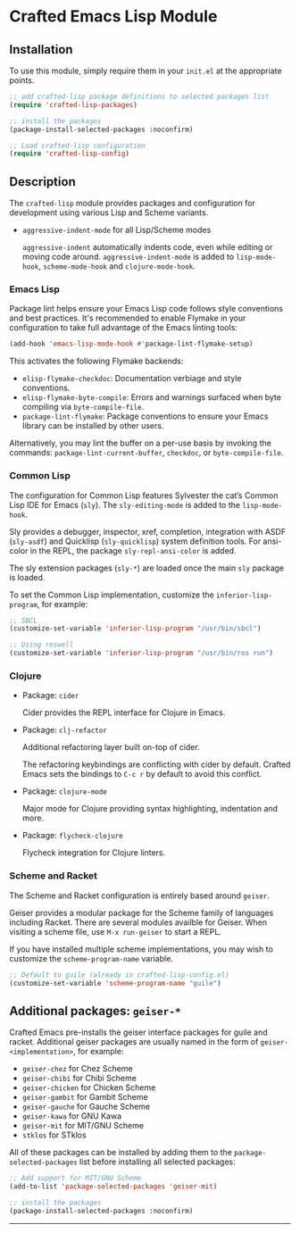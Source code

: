 * Crafted Emacs Lisp Module

** Installation

To use this module, simply require them in your =init.el= at the appropriate
points.

#+begin_src emacs-lisp
;; add crafted-lisp package definitions to selected packages list
(require 'crafted-lisp-packages)

;; install the packages
(package-install-selected-packages :noconfirm)

;; Load crafted-lisp configuration
(require 'crafted-lisp-config)
#+end_src

** Description
The ~crafted-lisp~ module provides packages and configuration for development
using various Lisp and Scheme variants.

- ~aggressive-indent-mode~ for all Lisp/Scheme modes

  ~aggressive-indent~ automatically indents code, even while editing or moving
  code around. ~aggressive-indent-mode~ is added to ~lisp-mode-hook~,
  ~scheme-mode-hook~ and ~clojure-mode-hook~.

*** Emacs Lisp

Package lint helps ensure your Emacs Lisp code follows style conventions and
best practices. It's recommended to enable Flymake in your configuration to take
full advantage of the Emacs linting tools:

#+begin_src emacs-lisp
(add-hook 'emacs-lisp-mode-hook #'package-lint-flymake-setup)
#+end_src

This activates the following Flymake backends:

- ~elisp-flymake-checkdoc~: Documentation verbiage and style conventions.
- ~elisp-flymake-byte-compile~: Errors and warnings surfaced when byte compiling
  via ~byte-compile-file~.
- ~package-lint-flymake~: Package conventions to ensure your Emacs library can be
  installed by other users.

Alternatively, you may lint the buffer on a per-use basis by invoking the
commands: ~package-lint-current-buffer~, ~checkdoc~, or ~byte-compile-file~.

*** Common Lisp

  The configuration for Common Lisp features Sylvester the cat’s Common Lisp IDE
  for Emacs (~sly~). The ~sly-editing-mode~ is added to the ~lisp-mode-hook~.

  Sly provides a debugger, inspector, xref, completion, integration with
  ASDF (~sly-asdf~) and Quicklisp (~sly-quicklisp~) system definition tools.
  For ansi-color in the REPL, the package ~sly-repl-ansi-color~ is added.

  The sly extension packages (~sly-*~) are loaded once the main ~sly~ package
  is loaded.

  To set the Common Lisp implementation, customize the ~inferior-lisp-program~,
  for example:

  #+begin_src emacs-lisp
  ;; SBCL
  (customize-set-variable 'inferior-lisp-program "/usr/bin/sbcl")

  ;; Using roswell
  (customize-set-variable 'inferior-lisp-program "/usr/bin/ros run")
  #+end_src

*** Clojure

- Package: ~cider~

  Cider provides the REPL interface for Clojure in Emacs.

- Package: ~clj-refactor~

  Additional refactoring layer built on-top of cider.

  The refactoring keybindings are conflicting with cider by default.
  Crafted Emacs sets the bindings to =C-c r= by default to avoid this
  conflict.

- Package: ~clojure-mode~

  Major mode for Clojure providing syntax highlighting, indentation
  and more.

- Package: ~flycheck-clojure~

  Flycheck integration for Clojure linters.

*** Scheme and Racket

The Scheme and Racket configuration is entirely based around ~geiser~.

Geiser provides a modular package for the Scheme family of languages
including Racket. There are several modules availble for Geiser.
When visiting a scheme file, use =M-x run-geiser= to start a REPL.

If you have installed multiple scheme implementations, you may wish
to customize the ~scheme-program-name~ variable.

#+begin_src emacs-lisp
;; Default to guile (already in crafted-lisp-config.el)
(customize-set-variable 'scheme-program-name "guile")
#+end_src

** Additional packages: ~geiser-*~

Crafted Emacs pre-installs the geiser interface packages for guile and racket.
Additional geiser packages are usually named in the form of
~geiser-<implementation>~, for example:

- ~geiser-chez~ for Chez Scheme
- ~geiser-chibi~ for Chibi Scheme
- ~geiser-chicken~ for Chicken Scheme
- ~geiser-gambit~ for Gambit Scheme
- ~geiser-gauche~ for Gauche Scheme
- ~geiser-kawa~ for GNU Kawa
- ~geiser-mit~ for MIT/GNU Scheme
- ~stklos~ for STklos

All of these packages can be installed by adding them to the
~package-selected-packages~ list before installing all selected packages:

#+begin_src emacs-lisp
;; Add support for MIT/GNU Scheme
(add-to-list 'package-selected-packages 'geiser-mit)

;; install the packages
(package-install-selected-packages :noconfirm)
#+end_src

-----
# Local Variables:
# fill-column: 80
# eval: (auto-fill-mode 1)
# End:
